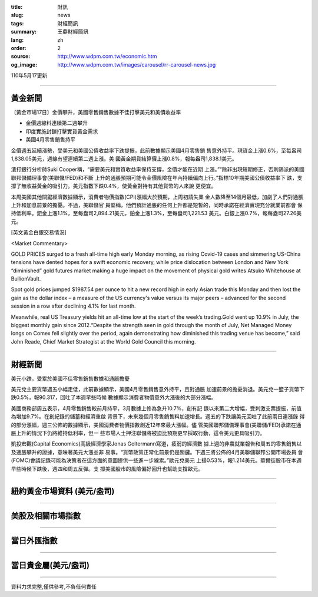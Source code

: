 :title: 財訊
:slug: news
:tags: 財經簡訊
:summary: 王鼎財經簡訊
:lang: zh
:order: 2
:source: http://www.wdpm.com.tw/economic.htm
:og_image: http://www.wdpm.com.tw/images/carousel/rr-carousel-news.jpg

110年5月17更新

----

黃金新聞
++++++++

〔黃金市場17日〕金價攀升，美國零售銷售數據不佳打擊美元和美債收益率

* 金價週線料連續第二週攀升
* 印度實施封鎖打擊實貨黃金需求
* 美國4月零售銷售持平

金價週五延續漲勢，受美元和美國公債收益率下跌提振，此前數據顯示美國4月零售銷
售意外持平。現貨金上漲0.6%，至每盎司1,838.05美元，週線有望連續第二週上漲。美
國黃金期貨結算價上漲0.8%，報每盎司1,838.1美元。

渣打銀行分析師Suki Cooper稱，“需要美元和實質收益率保持支撐，金價才能在近期
上漲。”“除非出現短期修正，否則鴿派的美國聯邦儲備理事會(美聯儲/FED)和不斷
上升的通脹預期可能令金價風險在年內持續偏向上行。”指標10年期美國公債收益率下
跌，支撐了無收益黃金的吸引力。美元指數下跌0.4%，使黃金對持有其他貨幣的人來說
更便宜。

本周美國其他關鍵經濟數據顯示，消費者物價指數(CPI)漲幅大於預期，上周初請失業
金人數降至14個月最低，加劇了人們對通脹上升和加息前景的擔憂。不過，美聯儲官
員堅稱，他們預計通脹的任何上升都是短暫的，同時承諾在經濟實現充分就業前都會
保持低利率。鈀金上漲1.1%，至每盎司2,894.21美元，鉑金上漲1.3%，至每盎司1,221.53
美元。白銀上漲0.7%，報每盎司27.26美元。



































[英文黃金白銀交易情況]

<Market Commentary>

GOLD PRICES surged to a fresh all-time high early Monday morning, as 
rising Covid-19 cases and simmering US-China tensions have dented hopes 
for a swift economic recovery, while price dislocation between London and 
New York “diminished” gold futures market making a huge impact on the 
movement of physical gold writes Atsuko Whitehouse at BullionVault.
 
Spot gold prices jumped $1987.54 per ounce to hit a new record high in 
early Asian trade this Monday and then lost the gain as the dollar 
index – a measure of the US currency's value versus its major 
peers – advanced for the second session in a row after declining 4.1% 
for last month.
 
Meanwhile, real US Treasury yields hit an all-time low at the start of 
the week’s trading.Gold went up 10.9% in July, the biggest monthly gain 
since 2012.“Despite the strength seen in gold through the month of July, 
Net Managed Money longs on Comex fell slightly over the period, again 
demonstrating how diminished this trading venue has become,” said John 
Reade, Chief Market Strategist at the World Gold Council this morning.

----

財經新聞
++++++++
美元小跌，受累於美國不佳零售銷售數據和通脹擔憂

美元兌主要貨幣週五小幅走低，此前數據顯示，美國4月零售銷售意外持平，且對通脹
加速前景的擔憂消退。美元兌一籃子貨幣下跌0.5%，報90.317，回吐了本週早些時候
數據顯示消費者物價意外大漲後的大部分漲幅。
    
美國商務部周五表示，4月零售銷售較前月持平，3月數據上修為急升10.7%，創有記
錄以來第二大增幅，受刺激支票提振，前值為增加9.7%。在創紀錄的儲蓄和經濟重啟
背景下，未來幾個月零售銷售料加速增長。週五的下跌讓美元回吐了此前兩日連漲錄
得的部分漲幅，週三公佈的數據顯示，美國消費者物價指數創近12年來最大漲幅。儘
管美國聯邦儲備理事會(美聯儲/FED)承諾在通脹上升的情況下仍將維持低利率，但一
些市場人士押注聯儲將被迫比預期更早採取行動，這令美元更具吸引力。

凱投宏觀(Capital Economics)高級經濟學家Jonas Goltermann寫道，疲弱的經濟數
據上週的非農就業報告和周五的零售銷售以及通脹攀升的證據，意味著美元大漲並非
易事。“貨幣政策正常化前景仍是關鍵。下週三將公佈的4月美聯儲聯邦公開市場委員
會(FOMC)會議記錄可能為決策者在這方面的意圖提供一些進一步線索。”歐元兌美元
上揚0.53%，報1.214美元。華爾街股市在本週早些時候下跌後，週四和周五反彈。支
撐美國股市的風險偏好回升也幫助支撐歐元。
            




















----

紐約黃金市場資料 (美元/盎司)
++++++++++++++++++++++++++++

.. raw:: html

  <A HREF="http://www.kitco.com/connecting.html">
  <IMG SRC="http://www.kitconet.com/images/quotes_4b2.gif" BORDER="0" ALT="[Most Recent Quotes from www.kitco.com]">
  </A>

----

美股及相關市場指數
++++++++++++++++++

.. raw:: html

  <!-- TradingView Widget BEGIN -->
  <div class="tradingview-widget-container">
    <div class="tradingview-widget-container__widget"></div>
    <div class="tradingview-widget-copyright"><a href="https://tw.tradingview.com/markets/indices/" rel="noopener" target="_blank"><span class="blue-text">指數行情</span></a>由TradingView提供</div>
    <script type="text/javascript" src="https://s3.tradingview.com/external-embedding/embed-widget-market-quotes.js" async>
    {
    "title": "指數",
    "width": 770,
    "height": 450,
    "locale": "zh_TW",
    "symbolsGroups": [
      {
        "name": "美國和加拿大",
        "symbols": [
          {
            "name": "FOREXCOM:SPXUSD",
            "displayName": "標準普爾500"
          },
          {
            "name": "FOREXCOM:NSXUSD",
            "displayName": "納斯達克100指數"
          },
          {
            "name": "CME_MINI:ES1!",
            "displayName": "E-迷你 標普指數期貨"
          },
          {
            "name": "INDEX:DXY",
            "displayName": "美元指數"
          },
          {
            "name": "FOREXCOM:DJI",
            "displayName": "道瓊斯 30"
          }
        ]
      },
      {
        "name": "歐洲",
        "symbols": [
          {
            "name": "INDEX:SX5E",
            "displayName": "歐元藍籌50"
          },
          {
            "name": "FOREXCOM:UKXGBP",
            "displayName": "富時100"
          },
          {
            "name": "INDEX:DEU30",
            "displayName": "德國DAX指數"
          },
          {
            "name": "INDEX:CAC40",
            "displayName": "法國 CAC 40 指數"
          },
          {
            "name": "INDEX:SMI"
          }
        ]
      },
      {
        "name": "亞太",
        "symbols": [
          {
            "name": "INDEX:NKY",
            "displayName": "日經225"
          },
          {
            "name": "INDEX:HSI",
            "displayName": "恆生"
          },
          {
            "name": "BSE:SENSEX",
            "displayName": "印度孟買指數"
          },
          {
            "name": "BSE:BSE500"
          },
          {
            "name": "INDEX:KSIC",
            "displayName": "韓國Kospi綜合指數"
          }
        ]
      }
    ],
    "colorTheme": "light"
  }
    </script>
  </div>
  <!-- TradingView Widget END -->

----

當日外匯指數
++++++++++++

.. raw:: html

  <!-- TradingView Widget BEGIN -->
  <div class="tradingview-widget-container">
    <div class="tradingview-widget-container__widget"></div>
    <div class="tradingview-widget-copyright"><a href="https://tw.tradingview.com/markets/currencies/forex-cross-rates/" rel="noopener" target="_blank"><span class="blue-text">外匯匯率</span></a>由TradingView提供</div>
    <script type="text/javascript" src="https://s3.tradingview.com/external-embedding/embed-widget-forex-cross-rates.js" async>
    {
    "width": "100%",
    "height": "100%",
    "currencies": [
      "EUR",
      "USD",
      "JPY",
      "GBP",
      "CNY",
      "TWD"
    ],
    "isTransparent": false,
    "colorTheme": "light",
    "locale": "zh_TW"
  }
    </script>
  </div>
  <!-- TradingView Widget END -->

----

當日貴金屬(美元/盎司)
+++++++++++++++++++++

.. raw:: html 

  <A HREF="http://www.kitco.com/connecting.html">
  <IMG SRC="http://www.kitconet.com/images/quotes_7a.gif" BORDER="0" ALT="[Most Recent Quotes from www.kitco.com]">
  </A>

----

資料力求完整,僅供參考,不負任何責任
